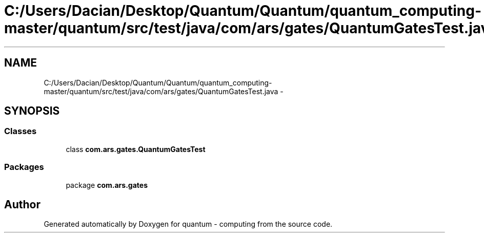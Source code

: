 .TH "C:/Users/Dacian/Desktop/Quantum/Quantum/quantum_computing-master/quantum/src/test/java/com/ars/gates/QuantumGatesTest.java" 3 "Wed Nov 23 2016" "quantum - computing" \" -*- nroff -*-
.ad l
.nh
.SH NAME
C:/Users/Dacian/Desktop/Quantum/Quantum/quantum_computing-master/quantum/src/test/java/com/ars/gates/QuantumGatesTest.java \- 
.SH SYNOPSIS
.br
.PP
.SS "Classes"

.in +1c
.ti -1c
.RI "class \fBcom\&.ars\&.gates\&.QuantumGatesTest\fP"
.br
.in -1c
.SS "Packages"

.in +1c
.ti -1c
.RI "package \fBcom\&.ars\&.gates\fP"
.br
.in -1c
.SH "Author"
.PP 
Generated automatically by Doxygen for quantum - computing from the source code\&.
